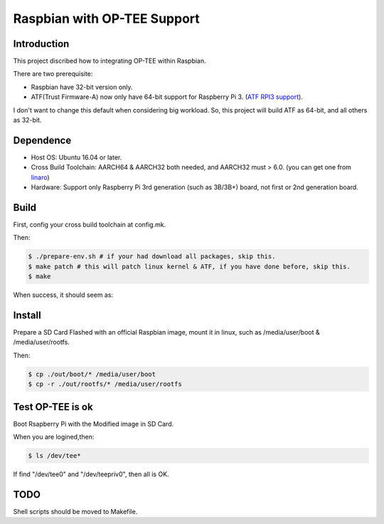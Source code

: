 Raspbian with OP-TEE Support
============================

Introduction
------------

This project discribed how to integrating OP-TEE within Raspbian.

There are two prerequisite:

- Raspbian have 32-bit version only.
- ATF(Trust Firmware-A) now only have 64-bit support for Raspberry Pi 3. (`ATF RPI3 support`_).

I don't want to change this default when considering big workload.
So, this project will build ATF as 64-bit, and all others as 32-bit.

Dependence
----------

- Host OS: Ubuntu 16.04 or later.
- Cross Build Toolchain: AARCH64 & AARCH32 both needed, and AARCH32 must > 6.0. (you can get one from `linaro`_)

- Hardware: Support only Raspberry Pi 3rd generation (such as 3B/3B+) board, not first or 2nd generation board.

Build
-----
First, config your cross build toolchain at config.mk.

Then:

.. code:: bash

	$ ./prepare-env.sh # if your had download all packages, skip this.
	$ make patch # this will patch linux kernel & ATF, if you have done before, skip this.
	$ make

When success, it should seem as:

.. image:: doc/raspbian-tee-output.jpg

Install
-------

Prepare a SD Card Flashed with an official Raspbian image, mount it in linux, such as /media/user/boot & /media/user/rootfs.

Then:

.. code:: bash

	$ cp ./out/boot/* /media/user/boot
	$ cp -r ./out/rootfs/* /media/user/rootfs

Test OP-TEE is ok
-----------------

Boot Rsapberry Pi with the Modified image in SD Card.

When you are logined,then:

.. code:: bash

	$ ls /dev/tee*

If find "/dev/tee0" and "/dev/teepriv0", then all is OK.

TODO
----

Shell scripts should be moved to Makefile.

.. _ATF RPI3 support: https://github.com/ARM-software/arm-trusted-firmware/blob/620d9832f96ffcaf86d38b703ca913438d6eea7c/plat/rpi3/platform.mk#L164
.. _linaro: https://releases.linaro.org/components/toolchain/binaries/

